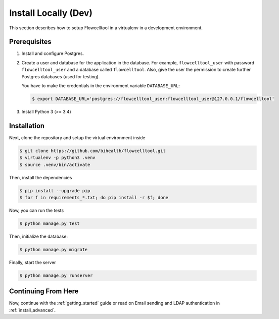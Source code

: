 .. _install_local:

=====================
Install Locally (Dev)
=====================

This section describes how to setup Flowcelltool in a virtualenv in a development environment.

-------------
Prerequisites
-------------

1. Install and configure Postgres.
2. Create a user and database for the application in the database.
   For example, ``flowcelltool_user`` with password ``flowcelltool_user`` and a database called ``flowcelltool``.
   Also, give the user the permission to create further Postgres databases (used for testing).

   You have to make the credentials in the environment variable ``DATABASE_URL``:

   .. code-block:: shell

       $ export DATABASE_URL='postgres://flowcelltool_user:flowcelltool_user@127.0.0.1/flowcelltool'

3. Install Python 3 (>= 3.4)

------------
Installation
------------

Next, clone the repository and setup the virtual environment inside

.. code-block:: shell

    $ git clone https://github.com/bihealth/flowcelltool.git
    $ virtualenv -p python3 .venv
    $ source .venv/bin/activate

Then, install the dependencies

.. code-block:: shell

    $ pip install --upgrade pip
    $ for f in requirements_*.txt; do pip install -r $f; done

Now, you can run the tests

.. code-block:: shell

    $ python manage.py test

Then, initialize the database:

.. code-block:: shell

    $ python manage.py migrate

Finally, start the server

.. code-block:: shell

    $ python manage.py runserver

--------------------
Continuing From Here
--------------------

Now, continue with the :ref:`getting_started` guide or read on Email sending and LDAP authentication in :ref:`install_advanced`.
